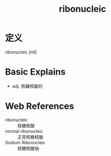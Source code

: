#+title: ribonucleic
#+roam_tags:英语单词

* 定义
  
ribonucleic [nil]

* Basic Explains
- adj. 核醣核酸的

* Web References
- ribonucleic :: 核糖核酸
- normal ribonucleic :: 正常核糖核酸
- Sodium Ribonucleic :: 核糖核酸钠

